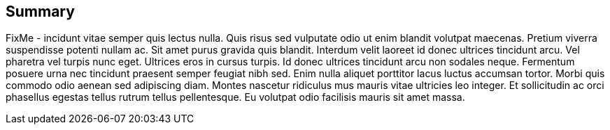 == Summary

FixMe - incidunt vitae semper quis lectus nulla. Quis risus sed vulputate odio ut enim blandit volutpat maecenas. Pretium viverra suspendisse potenti nullam ac. Sit amet purus gravida quis blandit. Interdum velit laoreet id donec ultrices tincidunt arcu. Vel pharetra vel turpis nunc eget. Ultrices eros in cursus turpis. Id donec ultrices tincidunt arcu non sodales neque. Fermentum posuere urna nec tincidunt praesent semper feugiat nibh sed. Enim nulla aliquet porttitor lacus luctus accumsan tortor. Morbi quis commodo odio aenean sed adipiscing diam. Montes nascetur ridiculus mus mauris vitae ultricies leo integer. Et sollicitudin ac orci phasellus egestas tellus rutrum tellus pellentesque. Eu volutpat odio facilisis mauris sit amet massa.

